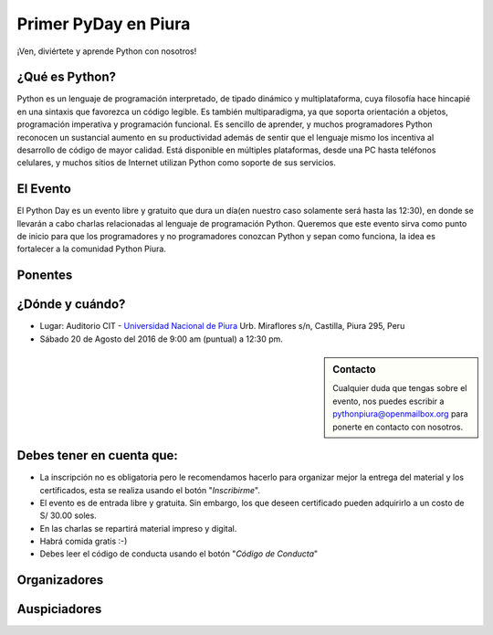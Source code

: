 .. title: Primer PyDay en Piura
.. slug: primer-pyday-en-piura
.. date: 2016-07-27 17:33:16 UTC-05:00
.. tags: 
.. category: 
.. link: 
.. description: 
.. type: text

Primer PyDay en Piura
======================

.. class:: lead

   ¡Ven, diviértete y aprende Python con nosotros!

.. image:: /images/pyday/afiche.png
   :target: afiche.png
   :align: right
   :width: 330px
   :height: 400px

¿Qué es Python?
---------------

.. class:: center

  Python es un lenguaje de programación interpretado, de tipado dinámico y multiplataforma, cuya filosofía hace hincapié en una sintaxis que favorezca un código legible. Es también multiparadigma, ya que soporta orientación a objetos, programación imperativa y programación funcional. Es sencillo de aprender, y muchos programadores Python reconocen un sustancial aumento en su productividad además de sentir que el lenguaje mismo los incentiva al desarrollo de código de mayor calidad. Está disponible en múltiples plataformas, desde una PC hasta teléfonos celulares, y muchos sitios de Internet utilizan Python como soporte de sus servicios.

El Evento
---------

.. class:: center

  El Python Day es un evento libre y gratuito que dura un día(en nuestro caso solamente será hasta las 12:30), en donde se llevarán a cabo charlas relacionadas al lenguaje de programación Python. Queremos que este evento sirva como punto de inicio para que los programadores y no programadores conozcan Python y sepan como funciona, la idea es fortalecer a la comunidad Python Piura.

Ponentes
--------

.. raw:: html

   <div class="row" style="margin-top: 50px;">
       <div class="col-md-4">
	       <p style="text-align: center"><img class="img-circle" src="/images/pyday/miguel-amaya.png"/></p>
   <h2 style="text-align: center">Miguel Amaya</h2>
   <p style="text-align: center"><strong>Un Vistazo a Python.</strong></p>
   <p style="text-align: center">
     <a href="http://pythonpiura.org/">Python Piura</a><br>   
      Piura
  </p>
       </div>

  <div class="col-md-4">
	 <p style="text-align: center"><img class="img-circle" src="/images/pyday/diego-saavedra.png"/></p>
	 <h2 style="text-align: center">Diego Saavedra</h2>
   <p style="text-align: center"><strong>Desarrollo de Videojuegos con Python.</strong></p>
	 <p style="text-align: center">
	 	<a href="http://www.aprendizajelibre.org/">Aprendizaje Libre</a><br>
	   Loja - Ecuador
	 </p>
       </div>   

  <div class="col-md-4">
   <p style="text-align: center"><img class="img-circle" src="/images/pyday/miguel-cumpa.png"/></p>
   <h2 style="text-align: center">Miguel Cumpa Ascuña</h2>
   <p style="text-align: center"><strong>Django y Python para Todos.</strong></p>
   <p style="text-align: center">
    <a href="http://mozilla.pe/">Mozilla Perú</a><br>
    Lima
   </p>
       </div>
   </div>

   <div class="row" style="margin-top: 50px;">
       <div class="col-md-2">
        </div>  
       <div class="col-md-4">
        <p style="text-align: center"><img class="img-circle" src="/images/pyday/jorge-rios.png"/></p>
   <h2 style="text-align: center">Jorge Ríos</h2>
   <p style="text-align: center"><strong>Python con Raspberry Pi 3 y Arduino.</strong></p>
   <p style="text-align: center">
     <a href="http://hackspace.pe/">HackSpace</a><br>   
    Chiclayo
  </p>
       </div> 
       <div class="col-md-4">
   <p style="text-align: center"><img class="img-circle" src="/images/pyday/rolando-herrera.png"/></p>
   <h2 style="text-align: center">Rolando Herrera Matos</h2>
   <p style="text-align: center"><strong>Python + Django Experiencias Cocinando Rápido y Caliente</strong></p>
   <p style="text-align: center">
     <a href="http://www.apesol.org.pe/">APESOL</a><br>   
    Chiclayo
  </p>
       </div>
  </div>

   <br/>

¿Dónde y cuándo?
----------------

* Lugar: Auditorio CIT - `Universidad Nacional de Piura <http://unp.edu.pe/>`_
  Urb. Miraflores s/n, Castilla, Piura 295, Peru

* Sábado 20 de Agosto del 2016 de 9:00 am (puntual) a 12:30 pm.

.. raw:: html
   
   <iframe width="100%" height="350" frameborder="0" scrolling="no" marginheight="0" marginwidth="0" src="http://www.openstreetmap.org/export/embed.html?bbox=-80.62284708023071%2C-5.182296638034119%2C-80.61829805374146%2C-5.176248910199365&amp;layer=mapnik&amp;marker=-5.179272781349495%2C-80.62057256698608" style="border: 1px solid black"></iframe>
   <br>

.. sidebar:: Contacto

	.. class:: center

		Cualquier duda que tengas sobre el evento, nos puedes escribir a
		`pythonpiura@openmailbox.org <mailto:pythonpiura@openmailbox.org>`_ para ponerte en contacto con nosotros.

Debes tener en cuenta que:
--------------------------

.. class:: center

  * La inscripción no es obligatoria pero le recomendamos hacerlo para organizar mejor la entrega del material y los certificados, esta se realiza usando el botón "*Inscribirme*".

  * El evento es de entrada libre y gratuita. Sin embargo, los que deseen certificado pueden adquirirlo a un costo de S/ 30.00 soles.

  * En las charlas se repartirá material impreso y digital.

  * Habrá comida gratis :-)

  * Debes leer el código de conducta usando el botón "*Código de Conducta*"
  
.. raw:: html

   <div style="text-align: center; margin-top: 25px; margin-bottom: 25px;">
     <a class="btn btn-lg btn-primary" target="_blank" href="http://x.noggalito.com/2arNQvX">
       Inscribirme
     </a>
   </div>
   <div style="text-align: center; margin-top: 25px; margin-bottom: 25px;">
     <a class="btn btn-lg btn-primary" target="_blank" href="https://www.python.org/psf/codeofconduct/">
       Código de Conducta
     </a>
   </div>


Organizadores
-------------

.. image:: /images/pyday/organizadores.png
   :align: center
   :alt: Organizadores   

Auspiciadores
-------------

.. image:: /images/pyday/auspiciadores.png
   :align: center
   :alt: Auspiciadores

.. _noggalito: http://noggalito.com/
.. _pythonpiura: http://pythonpiura.org/
.. _unp: http://www.unp.edu.pe